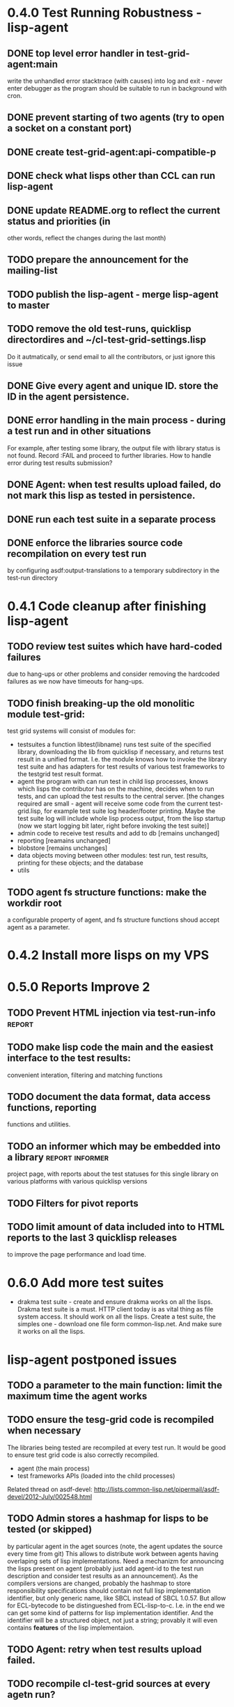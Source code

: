 * 0.4.0 Test Running Robustness - lisp-agent
** DONE top level error handler in test-grid-agent:main
   CLOSED: [2012-07-23 Пн 20:17]
   write the unhandled error stacktrace (with causes)
   into log and exit - never enter debugger as the 
   program should be suitable to run in background with cron.
** DONE prevent starting of two agents (try to open a socket on a constant port)
   CLOSED: [2012-07-23 Пн 22:04]
** DONE create test-grid-agent:api-compatible-p
   CLOSED: [2012-07-23 Пн 23:45]
** DONE check what lisps other than CCL can run lisp-agent
   CLOSED: [2012-07-25 Ср 19:03]

** DONE update README.org to reflect the current status and priorities (in
   CLOSED: [2012-07-25 Ср 19:06]
   other words, reflect the changes during the last month)
** TODO prepare the announcement for the mailing-list
** TODO publish the lisp-agent - merge lisp-agent to master
** TODO remove the old test-runs, quicklisp directordires and ~/cl-test-grid-settings.lisp
   Do it autmatically, or send email to all the contributors, or just ignore this issue
** DONE Give every agent and unique ID. store the ID in the agent persistence.
   CLOSED: [2012-07-24 Вт 03:20]
** DONE error handling in the main process - during a test run and in other situations
   CLOSED: [2012-07-23 Пн 04:21]
   For example, after testing some library, the output file with library
   status is not found. Record :FAIL and proceed to further libraries.
   How to handle error during test results submission?
** DONE Agent: when test results upload failed, do not mark this lisp as tested in persistence.
   CLOSED: [2012-07-10 Вт 15:47]
** DONE run each test suite in a separate process
   CLOSED: [2012-06-15 Пт 01:44]
** DONE enforce the libraries source code recompilation on every test run
   CLOSED: [2012-07-09 Пн 16:54]
   by configuring asdf:output-translations to a temporary 
   subdirectory in the test-run directory
* 0.4.1 Code cleanup after finishing lisp-agent 
** TODO review test suites which have hard-coded failures
   due to hang-ups or other problems and consider
   removing the hardcoded failures as we now have
   timeouts for hang-ups.
** TODO finish breaking-up the old monolitic module test-grid:
   test grid systems will consist of modules for:
   - testsuites 
     a function libtest(libname) runs test suite
     of the specified library, downloading the lib from quicklisp
     if necessary, and returns test result in a unified format.
     I.e. the module knows how to invoke the library test suite
     and has adapters for test results of various test frameworks
     to the testgrid test result format.
   - agent
     the program with can run test in child lisp processes,
     knows which lisps the contributor has on the machine,
     decides when to run tests, and can upload the test
     results to the central server.
     [the changes required are small - agent will receive
     some code from the current test-grid.lisp,
     for example test suite log header/footer printing.
     Maybe the test suite log will include whole lisp
     process output, from the lisp startup (now we 
     start logging bit later, right before invoking
     the test suite)]
   - admin
     code to receive test results and add to db
     [remains unchanged]
   - reporting
     [reamains unchanged]
   - blobstore
     [remains unchanges]
   - data 
     objects moving between other modules: test run, test results,
     printing for these objects; and the database
   - utils

** TODO agent fs structure functions: make the workdir root
   a configurable property of agent, and fs structure
   functions shoud accept agent as a parameter.
* 0.4.2 Install more lisps on my VPS
* 0.5.0 Reports Improve 2
** TODO Prevent HTML injection via test-run-info                     :report:
** TODO make lisp code the main and the easiest interface to the test results:
   convenient interation, filtering and matching functions
** TODO document the data format, data access functions, reporting
   functions and utilities.
** TODO an informer which may be embedded into a library    :report:informer:
   project page, with reports about the test statuses 
   for this single library on various platforms with
   various quicklisp versions
** TODO Filters for pivot reports
** TODO limit amount of data included into to HTML reports to the last 3 quicklisp releases 
   to improve the page performance and load time.
* 0.6.0 Add more test suites
  - drakma test suite - create and ensure drakma works on all the lisps.
    Drakma test suite is a must. HTTP client today is as vital thing
    as file system access. It should work on all the lisps.
    Create a test suite, the simples one - download one file
    form common-lisp.net. And make sure it works on all the lisps.
* lisp-agent postponed issues
** TODO a parameter to the main function: limit the maximum time the agent works
** TODO ensure the tesg-grid code is recompiled when necessary
   The libraries being tested are recompiled at every test run.
   It would be good to ensure test grid code is also correctly
   recompiled.
   - agent (the main process)
   - test frameworks APIs (loaded into the child processes)
   Related thread on asdf-devel:
   http://lists.common-lisp.net/pipermail/asdf-devel/2012-July/002548.html
** TODO Admin stores a hashmap for lisps to be tested (or skipped)
    by particular agent in the aget sources (note, the agent
    updates the source every time from git) This allows to distribute work
    between agents having overlaping sets of lisp implementations.
    Need a mechanizm for announcing the lisps present on
    agent (probably just add agent-id to the test run
    description and consider test results as an announcement).
    As the compilers versions are changed, probably the 
    hashmap to store responsibility specifications should
    contain not full lisp implementation identifier, 
    but only generic name, like SBCL instead of SBCL 1.0.57.
    But allow for ECL-bytecode to be distingueshed from
    ECL-lisp-to-c. I.e. in the end we can get some kind
    of patterns for lisp implementation identifier. And
    the identifier will be a structured object, not just
    a string; provably it will even contains *features*
    of the lisp implementaion.
** TODO Agent: retry when test results upload failed.
** TODO recompile cl-test-grid sources at every agetn run?
   As currently ASDf doesn't rebuild depending libraries
   when the libraries they depend on changed (add 
   links to this TODO item when Internet connection
   will be up)
** TODO kill process tree on unix in case the test suite exceeded timeout
   Currenlty we only kill the lisp process, but not it's children.
   Some test suites may start other programs, and it makes sense
   to kill the testsuite child process too. Implementation hint:
   the most portable API on unix to find out child processes,
   as it seems to be, is the ps program. We will need to
   implement a shell script killtree.sh <pid> which uses
   ps to find all descendents and kill the. Portable format
   of ps arguments should be used.
** TODO move test-grid::print-log-footer to the test-grid-agent package,
   and call it only form the agent process, not from the child, test suite
   running, process.
** TODO consider what test suite timeout value is the best (30 mins currently)
** TODO backtrace in logs
** TODO should the lisp-process-timeout condition inherit from serous-condition, error, or just condition?

** TODO Prevent child lisp process entering debugger.
   Note, different lisps treat unhangled signals during -eval
   differently: ECL exits with status 1, CCL enters debugger
   and hangs.
** TODO program parameters escaping is not perfect. When we
   run CLISP as an external process, it can not stand
   string literals with " inside.
** TODO enable/disable program parameters escapting depending on the
   external-program behaviour (consider also using input stream
   of the lisp process, or a temporary file)
** TODO prevent test run directory names conflict (currently they
   are named by timestamp with resolution to seconds)
** TODO temp file naming: ensure unique [probably specify random-state]
** TODO persistence.lisp format - sort and newline for every record

* User Requests
** TODO Vladimir Sedach: test multithreaded CLISP
** TODO Greg Pfeil: don't install quicklisp in ASDF source registry,
   allow to customize it's location. It's easy to fix now - just
   add a working directory property to agent and use it.
   https://github.com/cl-test-grid/cl-test-grid/issues/5
** TODO Juan Jose: collect build status for libraries
** TODO Luis Oliveira: buld library heads from source control
* Backlog
** TODO Enable HTTP caching for library test logs (good recipe: https://developers.google.com/speed/docs/best-practices/caching)
** TODO add CCL revision to the version string (I have impression
   that CCL versions checked out at different time from the official release SVN
   svn co http://svn.clozure.com/publicsvn/openmcl/release/1.8/darwinx86/ccl
   may be different. I.e. despite it is called "release 1.8", the mainteiners
   commit fixes there, and the version string we use now - "ccl-1.8-f95-linux-x86",
   does not reflect this. In other words, our version string does not
   identify CCL uniquly.
** TODO a way to specify lib-wold as a quicklisp version with some 
   library versions overriden (checkout this particular 
   libraries from the scm), so that library author can quickly 
   get test result for his changes (fixes)  in scm. 
   An implementation idea to consider: almost every scm allows 
   to download asnapshot via http, so the quicklisp http machinery may
   be reused here, whithout running a shell command for 
   checkout.
   24h
** TODO code coverage: SBCL provides sb-cover. Integrate it somehow
        and publish in the reports.
        How?
        - extend the lib-result object with one more field, percentage 
          of the covered lines?
        - separate report?
        - or just output the information into the log?
** TODO osicat: automate the :no-resource condition
** TODO Test status should include separate indicator for the library compilation and loading.
** TODO ABCL, cffi tests: return :no-resource if JNA is not available
** TODO cffi tests: return :no-resource if C compilation fails on linux
** TODO cl-fad and flexi-streams use c:\tmp as a temporary directory
   on Windows; it's not very good. Maybe try to provide them
   with a temporary directory inside of the cl-test-grid working
   dir?
** TODO Do not allow empty contributor contact in test results. Instead
   always ask the contributor to provide something, nickname,
   whatever.
** TODO A restart which will allow to skip the current library        :agent:
   test suite and proceed to the next one.
** TODO how to enforce rebuild when loading an ASDF system?
   Important for ECL, because ECL bytecompiler and lisp-to-c
   compiler produce incompatible .fasl files, but ASDF
   stores the files in the same location, because both
   flavors of ECL have the same (asdf:immplementation-identifier).
** TODO quicklisp distro version in report headers may be a link to 
   list of library versions in this ql version
   (like this: http://www.quicklisp.org/beta/releases.html, but
   it's only for the latest QL).
** TODO report overview: change "represents every test run as a separate row"  :report:overview:
   to
   "represents every <tt>test-grid:run-tests</tt> as a separate row"
   (after user will know this command from the main project description)
   ?
** TODO Description of CSV report may link to an example of the CSV report  :report:overview:
   imported to a Google Spreadsheet
   with pivot calculating avearage duration of 
   tests for every library.
** TODO spell check the reports-overview                    :report:overview:
** TODO an informer for CL implementation with libraries statuses? :report:informer:
** TODO quick access to the test run info from the pivot report table cell  :report:pivot:
   (or maybe just print the test run info to the log, like a header;
    but it is a duplication and also we will have invonviniences
    if we want to modify this infromation in the lob BLOB)
** TODO reduce non cl-test-grid output in the console (quicklisp output,
   compiler output, etc), so that cl-test-grid messages to the user
   are better visible.
** TODO save all the output to a log, so that the tests may be run in background
** TODO Limit library output file size (how?).
** TODO finalize the terminology we use in the code
   to refer our main data: 
   - test status for a particular library
   - library test result object (includes the status 
     as well as log length, the key of the log
     in the online blob store, probably the
     library test duration)
   - list of library test results in a particular test 
     run
   - test run description, consists of lisp name,
     libraries set (think quicklisp distro),
     the user contacts, total test run duration,
     etc.
** TODO when GAE quotas (for requests, emails, anything else)
   are exceeded, recognize it and display a meaningfull
   message to the user.
** TODO For all the libraries which need manual configuration
   (cffi, usocket) provide guiding message to the
   user how to configure them, before running
   the tests.
** TODO usocket test suite might need manual configuration,
   see their README. Distinguish the case 
   when the manual configuration hasn't been
   performed and return :no-resource status.
** TODO An utility to delete blobs not used in db.lisp from the blobstore :server:
